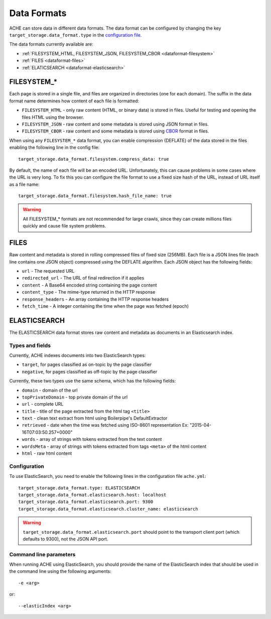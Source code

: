 ############
Data Formats
############

ACHE can store data in different data formats. The data format can be configured by changing the key ``target_storage.data_format.type`` in the `configuration file <https://github.com/ViDA-NYU/ache/blob/master/config/sample_config/ache.yml>`_.

The data formats currently available are:

* :ref:`FILESYSTEM_HTML, FILESYSTEM_JSON, FILESYSTEM_CBOR <dataformat-filesystem>`
* :ref:`FILES <dataformat-files>`
* :ref:`ELATICSEARCH <dataformat-elasticsearch>`


.. _dataformat-filesystem:

------------
FILESYSTEM_*
------------

Each page is stored in a single file, and files are organized in directories (one for each domain).
The suffix in the data format name determines how content of each file is formatted:

* ``FILESYSTEM_HTML`` - only raw content (HTML, or binary data) is stored in files. Useful for testing and opening the files HTML using the browser.
* ``FILESYSTEM_JSON`` - raw content and some metadata is stored using JSON format in files.
* ``FILESYSTEM_CBOR`` - raw content and some metadata is stored using `CBOR <http://cbor.io>`_ format in files.


When using any ``FILESYSTEM_*`` data format, you can enable compression (DEFLATE)
of the data stored in the files enabling the following line in the config file::

  target_storage.data_format.filesystem.compress_data: true

By default, the name of each file will be an encoded URL.
Unfortunately, this can cause problems in some cases where the URL is very long.
To fix this you can configure the file format to use a fixed size hash of the URL, instead of URL itself as a file name::

  target_storage.data_format.filesystem.hash_file_name: true


.. Warning ::

  All FILESYSTEM_* formats are not recommended for large crawls, since they can create millions files quickly and cause file system problems.


.. _dataformat-files:

-----
FILES
-----

Raw content and metadata is stored in rolling compressed files of fixed size (256MB).
Each file is a JSON lines file (each line contains one JSON object) compressed using the DEFLATE algorithm.
Each JSON object has the following fields:

* ``url`` - The requested URL
* ``redirected_url`` - The URL of final redirection if it applies
* ``content`` - A Base64 encoded string containing the page content
* ``content_type`` - The mime-type returned in the HTTP response
* ``response_headers`` - An array containing the HTTP response headers
* ``fetch_time`` - A integer containing the time when the page was fetched (epoch)

.. _dataformat-elasticsearch:

-------------
ELASTICSEARCH
-------------

The ELASTICSEARCH data format stores raw content and metadata as documents in an Elasticsearch index.

Types and fields
************************

Currently, ACHE indexes documents into two ElasticSearch types:

* ``target``, for pages classified as on-topic by the page classifier
* ``negative``, for pages classified as off-topic by the page classifier

Currently, these two types use the same schema, which has the following fields:

* ``domain`` - domain of the url
* ``topPrivateDomain`` -  top private domain of the url
* ``url`` - complete URL
* ``title`` - title of the page extracted from the html tag ``<title>``
* ``text`` - clean text extract from html using Boilerpipe's DefaultExtractor
* ``retrieved`` - date when the time was fetched using ISO-8601 representation Ex: "2015-04-16T07:03:50.257+0000"
* ``words`` - array of strings with tokens extracted from the text content
* ``wordsMeta`` - array of strings with tokens extracted from tags ``<meta>`` of the html content
* ``html`` - raw html content


Configuration
*************

To use ElasticSearch, you need to enable the following lines in the configuration file ``ache.yml``::

  target_storage.data_format.type: ELASTICSEARCH
  target_storage.data_format.elasticsearch.host: localhost
  target_storage.data_format.elasticsearch.port: 9300
  target_storage.data_format.elasticsearch.cluster_name: elasticsearch


.. warning ::

  ``target_storage.data_format.elasticsearch.port`` should point to the transport client port (which defaults to 9300), not the JSON API port.


Command line parameters
****************************************

When running ACHE using ElasticSearch, you should provide the name of the ElasticSearch index that should be used in the command line using the following arguments::

  -e <arg>

or::

  --elasticIndex <arg>

